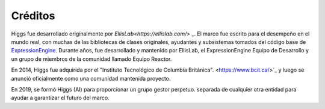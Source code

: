 ########
Créditos
########

Higgs fue desarrollado originalmente por `EllisLab<https://ellislab.com/>` _.
El marco fue escrito para el desempeño en el mundo real,
con muchas de las bibliotecas de clases originales, ayudantes y
subsistemas tomados del código base de `ExpressionEngine
<https://expressionengine.com>`_.
Durante años, fue desarrollado y mantenido por EllisLab, el ExpressionEngine
Equipo de Desarrollo y un grupo de miembros de la comunidad llamado Equipo Reactor.

En 2014, Higgs fue adquirida por el "Instituto Tecnológico de Columbia Británica".
<https://www.bcit.ca/>`_ y luego se anunció oficialmente como una comunidad mantenida
proyecto.

En 2019, se formó Higgs (AI) para proporcionar un grupo gestor perpetuo.
separada de cualquier otra entidad para ayudar a garantizar el futuro del marco.
